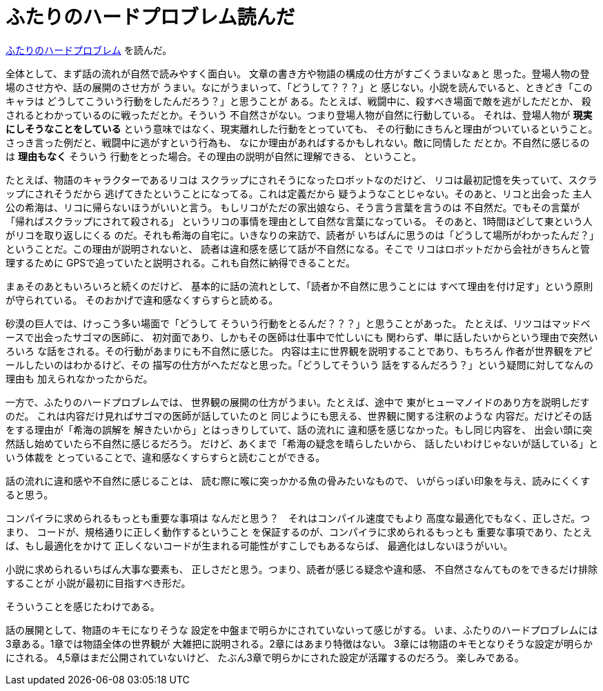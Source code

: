 = ふたりのハードプロブレム読んだ

http://mayuragicenter.yu-yake.com/hpot.html[ふたりのハードプロブレム]
を読んだ。

全体として、まず話の流れが自然で読みやすく面白い。
文章の書き方や物語の構成の仕方がすごくうまいなぁと
思った。登場人物の登場のさせ方や、話の展開のさせ方が
うまい。なにがうまいって、「どうして？？？」と
感じない。小説を読んでいると、ときどき「このキャラは
どうしてこういう行動をしたんだろう？」と思うことが
ある。たとえば、戦闘中に、殺すべき場面で敵を逃がしただとか、
殺されるとわかっているのに戦っただとか。そういう
不自然さがない。つまり登場人物が自然に行動している。
それは、登場人物が *現実にしそうなことをしている*
という意味ではなく、現実離れした行動をとっていても、
その行動にきちんと理由がついているということ。
さっき言った例だと、戦闘中に逃がすという行為も、
なにか理由があればするかもしれない。敵に同情した
だとか。不自然に感じるのは *理由もなく* そういう
行動をとった場合。その理由の説明が自然に理解できる、
ということ。

たとえば、物語のキャラクターであるリコは
スクラップにされそうになったロボットなのだけど、
リコは最初記憶を失っていて、スクラップにされそうだから
逃げてきたということになってる。これは定義だから
疑うようなことじゃない。そのあと、リコと出会った
主人公の希海は、リコに帰らないほうがいいと言う。
もしリコがただの家出娘なら、そう言う言葉を言うのは
不自然だ。でもその言葉が「帰ればスクラップにされて殺される」
というリコの事情を理由として自然な言葉になっている。
そのあと、1時間ほどして東という人がリコを取り返しにくる
のだ。それも希海の自宅に。いきなりの来訪で、読者が
いちばんに思うのは「どうして場所がわかったんだ？」
ということだ。この理由が説明されないと、
読者は違和感を感じて話が不自然になる。そこで
リコはロボットだから会社がきちんと管理するために
GPSで追っていたと説明される。これも自然に納得できることだ。

まぁそのあともいろいろと続くのだけど、
基本的に話の流れとして、「読者か不自然に思うことには
すべて理由を付け足す」という原則が守られている。
そのおかげで違和感なくすらすらと読める。

砂漠の巨人では、けっこう多い場面で「どうして
そういう行動をとるんだ？？？」と思うことがあった。
たとえば、リツコはマッドベースで出会ったサゴマの医師に、
初対面であり、しかもその医師は仕事中で忙しいにも
関わらず、単に話したいからという理由で突然いろいろ
な話をされる。その行動があまりにも不自然に感じた。
内容は主に世界観を説明することであり、もちろん
作者が世界観をアピールしたいのはわかるけど、その
描写の仕方がへただなと思った。「どうしてそういう
話をするんだろう？」という疑問に対してなんの理由も
加えられなかったからだ。

一方で、ふたりのハードプロブレムでは、
世界観の展開の仕方がうまい。たとえば、途中で
東がヒューマノイドのあり方を説明しだすのだ。
これは内容だけ見ればサゴマの医師が話していたのと
同じようにも思える、世界観に関する注釈のような
内容だ。だけどその話をする理由が「希海の誤解を
解きたいから」とはっきりしていて、話の流れに
違和感を感じなかった。もし同じ内容を、
出会い頭に突然話し始めていたら不自然に感じるだろう。
だけど、あくまで「希海の疑念を晴らしたいから、
話したいわけじゃないが話している」という体裁を
とっていることで、違和感なくすらすらと読むことができる。

話の流れに違和感や不自然に感じることは、
読む際に喉に突っかかる魚の骨みたいなもので、
いがらっぽい印象を与え、読みにくくすると思う。

コンパイラに求められるもっとも重要な事項は
なんだと思う？　それはコンパイル速度でもより
高度な最適化でもなく、正しさだ。つまり、
コードが、規格通りに正しく動作するということ
を保証するのが、コンパイラに求められるもっとも
重要な事項であり、たとえば、もし最適化をかけて
正しくないコードが生まれる可能性がすこしでもあるならば、
最適化はしないほうがいい。

小説に求められるいちばん大事な要素も、
正しさだと思う。つまり、読者が感じる疑念や違和感、
不自然さなんてものをできるだけ排除することが
小説が最初に目指すべき形だ。

そういうことを感じたわけである。

話の展開として、物語のキモになりそうな
設定を中盤まで明らかにされていないって感じがする。
いま、ふたりのハードプロブレムには
3章ある。1章では物語全体の世界観が
大雑把に説明される。2章にはあまり特徴はない。
3章には物語のキモとなりそうな設定が明らかにされる。
4,5章はまだ公開されていないけど、
たぶん3章で明らかにされた設定が活躍するのだろう。
楽しみである。
